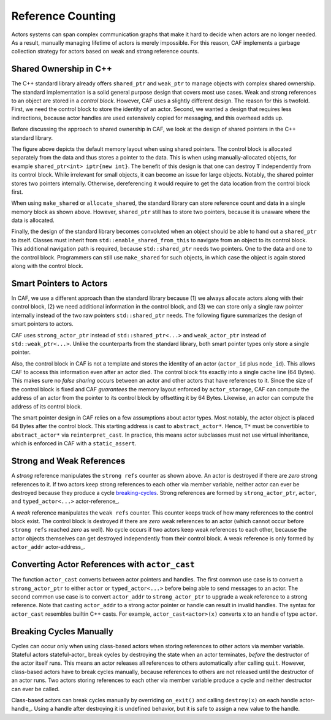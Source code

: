.. _reference-counting:

Reference Counting
==================



Actors systems can span complex communication graphs that make it hard to
decide when actors are no longer needed. As a result, manually managing
lifetime of actors is merely impossible. For this reason, CAF implements a
garbage collection strategy for actors based on weak and strong reference
counts.

Shared Ownership in C++
-----------------------



The C++ standard library already offers ``shared_ptr`` and
``weak_ptr`` to manage objects with complex shared ownership. The
standard implementation is a solid general purpose design that covers most use
cases. Weak and strong references to an object are stored in a *control
block*. However, CAF uses a slightly different design. The reason for this is
twofold. First, we need the control block to store the identity of an actor.
Second, we wanted a design that requires less indirections, because actor
handles are used extensively copied for messaging, and this overhead adds up.

Before discussing the approach to shared ownership in CAF, we look at the
design of shared pointers in the C++ standard library.

.. _shared-ptr:

.. image:: shared_ptr.png
   :alt: Shared pointer design in the C++ standard library



The figure above depicts the default memory layout when using shared pointers.
The control block is allocated separately from the data and thus stores a
pointer to the data. This is when using manually-allocated objects, for example
``shared_ptr<int> iptr{new int}``. The benefit of this design is that
one can destroy ``T`` independently from its control block. While
irrelevant for small objects, it can become an issue for large objects.
Notably, the shared pointer stores two pointers internally. Otherwise,
dereferencing it would require to get the data location from the control block
first.

.. _make-shared:

.. image:: make_shared.png
   :alt: Memory layout when using ``std::make_shared``



When using ``make_shared`` or ``allocate_shared``, the standard
library can store reference count and data in a single memory block as shown
above. However, ``shared_ptr`` still has to store two pointers, because
it is unaware where the data is allocated.

.. _enable-shared-from-this:

.. image:: enable_shared_from_this.png
   :alt: Memory layout with ``std::enable_shared_from_this``



Finally, the design of the standard library becomes convoluted when an object
should be able to hand out a ``shared_ptr`` to itself. Classes must
inherit from ``std::enable_shared_from_this`` to navigate from an
object to its control block. This additional navigation path is required,
because ``std::shared_ptr`` needs two pointers. One to the data and one
to the control block. Programmers can still use ``make_shared`` for
such objects, in which case the object is again stored along with the control
block.

Smart Pointers to Actors
------------------------



In CAF, we use a different approach than the standard library because (1) we
always allocate actors along with their control block, (2) we need additional
information in the control block, and (3) we can store only a single raw
pointer internally instead of the two raw pointers ``std::shared_ptr``
needs. The following figure summarizes the design of smart pointers to actors.

.. _actor-pointer:

.. image:: refcounting.png
   :alt: Shared pointer design in CAF



CAF uses ``strong_actor_ptr`` instead of
``std::shared_ptr<...>`` and ``weak_actor_ptr`` instead of
``std::weak_ptr<...>``. Unlike the counterparts from the standard
library, both smart pointer types only store a single pointer.

Also, the control block in CAF is not a template and stores the identity of an
actor (``actor_id`` plus ``node_id``). This allows CAF to
access this information even after an actor died. The control block fits
exactly into a single cache line (64 Bytes). This makes sure no *false
sharing* occurs between an actor and other actors that have references to it.
Since the size of the control block is fixed and CAF *guarantees* the
memory layout enforced by ``actor_storage``, CAF can compute the
address of an actor from the pointer to its control block by offsetting it by
64 Bytes. Likewise, an actor can compute the address of its control block.

The smart pointer design in CAF relies on a few assumptions about actor types.
Most notably, the actor object is placed 64 Bytes after the control block. This
starting address is cast to ``abstract_actor*``. Hence, ``T*``
must be convertible to ``abstract_actor*`` via
``reinterpret_cast``. In practice, this means actor subclasses must not
use virtual inheritance, which is enforced in CAF with a
``static_assert``.

Strong and Weak References
--------------------------



A *strong* reference manipulates the ``strong refs`` counter as
shown above. An actor is destroyed if there are *zero* strong references
to it. If two actors keep strong references to each other via member variable,
neither actor can ever be destroyed because they produce a cycle
breaking-cycles_. Strong references are formed by
``strong_actor_ptr``, ``actor``, and
``typed_actor<...>`` actor-reference_.

A *weak* reference manipulates the ``weak refs`` counter. This
counter keeps track of how many references to the control block exist. The
control block is destroyed if there are *zero* weak references to an actor
(which cannot occur before ``strong refs`` reached *zero* as
well). No cycle occurs if two actors keep weak references to each other,
because the actor objects themselves can get destroyed independently from their
control block.  A weak reference is only formed by ``actor_addr``
actor-address_.

.. _actor-cast:

Converting Actor References with ``actor_cast``
-----------------------------------------------



The function ``actor_cast`` converts between actor pointers and
handles. The first common use case is to convert a ``strong_actor_ptr``
to either ``actor`` or ``typed_actor<...>`` before being able
to send messages to an actor. The second common use case is to convert
``actor_addr`` to ``strong_actor_ptr`` to upgrade a weak
reference to a strong reference. Note that casting ``actor_addr`` to a
strong actor pointer or handle can result in invalid handles. The syntax for
``actor_cast`` resembles builtin C++ casts. For example,
``actor_cast<actor>(x)`` converts ``x`` to an handle of type
``actor``.

.. _breaking-cycles:

Breaking Cycles Manually
------------------------



Cycles can occur only when using class-based actors when storing references to
other actors via member variable. Stateful actors stateful-actor_ break
cycles by destroying the state when an actor terminates, *before* the
destructor of the actor itself runs. This means an actor releases all
references to others automatically after calling ``quit``. However,
class-based actors have to break cycles manually, because references to others
are not released until the destructor of an actor runs. Two actors storing
references to each other via member variable produce a cycle and neither
destructor can ever be called.

Class-based actors can break cycles manually by overriding
``on_exit()`` and calling ``destroy(x)`` on each
handle actor-handle_. Using a handle after destroying it is undefined
behavior, but it is safe to assign a new value to the handle.

